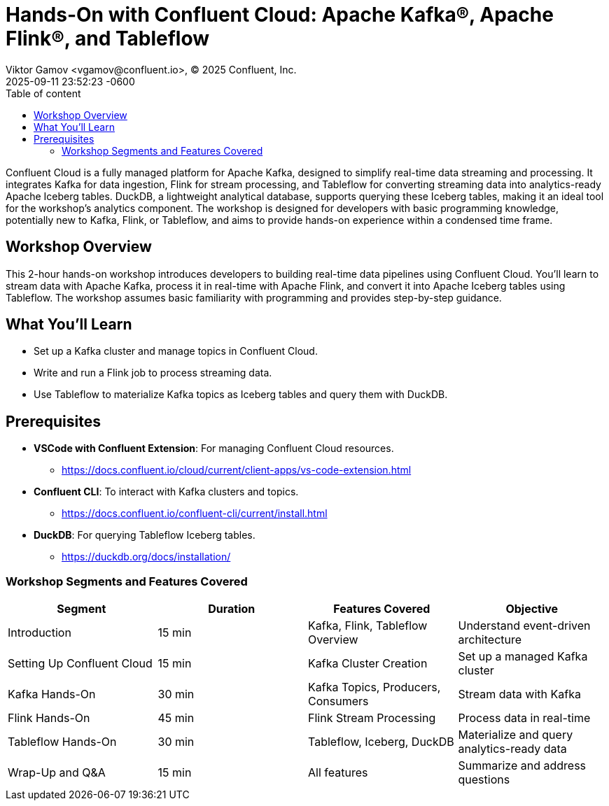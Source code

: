 = Hands-On with Confluent Cloud: Apache Kafka®, Apache Flink®, and Tableflow
Viktor Gamov <vgamov@confluent.io>, © 2025 Confluent, Inc.
2025-09-11
:revdate: 2025-09-11 23:52:23 -0600
:linkattrs:
:ast: &ast;
:y: &#10003;
:n: &#10008;
:y: icon:check-sign[role="green"]
:n: icon:check-minus[role="red"]
:c: icon:file-text-alt[role="blue"]
:toc: auto
:toc-placement: auto
:toc-position: auto
:toc-title: Table of content
:toclevels: 3
:idprefix:
:idseparator: -
:sectanchors:
:icons: font
:source-highlighter: highlight.js
:highlightjs-theme: idea
:experimental:

Confluent Cloud is a fully managed platform for Apache Kafka, designed to simplify real-time data streaming and processing.
It integrates Kafka for data ingestion, Flink for stream processing, and Tableflow for converting streaming data into analytics-ready Apache Iceberg tables.
DuckDB, a lightweight analytical database, supports querying these Iceberg tables, making it an ideal tool for the workshop's analytics component.
The workshop is designed for developers with basic programming knowledge, potentially new to Kafka, Flink, or Tableflow, and aims to provide hands-on experience within a condensed time frame.


toc::[]

== Workshop Overview

This 2-hour hands-on workshop introduces developers to building real-time data pipelines using Confluent Cloud.
You'll learn to stream data with Apache Kafka, process it in real-time with Apache Flink, and convert it into Apache Iceberg tables using Tableflow.
The workshop assumes basic familiarity with programming and provides step-by-step guidance.

== What You'll Learn

* Set up a Kafka cluster and manage topics in Confluent Cloud.
* Write and run a Flink job to process streaming data.
* Use Tableflow to materialize Kafka topics as Iceberg tables and query them with DuckDB.

== Prerequisites

* *VSCode with Confluent Extension*: For managing Confluent Cloud resources.
** https://docs.confluent.io/cloud/current/client-apps/vs-code-extension.html[https://docs.confluent.io/cloud/current/client-apps/vs-code-extension.html] 
* *Confluent CLI*: To interact with Kafka clusters and topics.
** https://docs.confluent.io/confluent-cli/current/install.html[https://docs.confluent.io/confluent-cli/current/install.html] 
* *DuckDB*: For querying Tableflow Iceberg tables.
** https://duckdb.org/docs/installation/[https://duckdb.org/docs/installation/] 

=== Workshop Segments and Features Covered

|===
|*Segment*|*Duration*|*Features Covered*|*Objective*

|Introduction|15 min|Kafka, Flink, Tableflow Overview|Understand event-driven architecture
|Setting Up Confluent Cloud|15 min|Kafka Cluster Creation|Set up a managed Kafka cluster
|Kafka Hands-On|30 min|Kafka Topics, Producers, Consumers|Stream data with Kafka
|Flink Hands-On|45 min|Flink Stream Processing|Process data in real-time
|Tableflow Hands-On|30 min|Tableflow, Iceberg, DuckDB|Materialize and query analytics-ready data
|Wrap-Up and Q&A|15 min|All features|Summarize and address questions
|===

